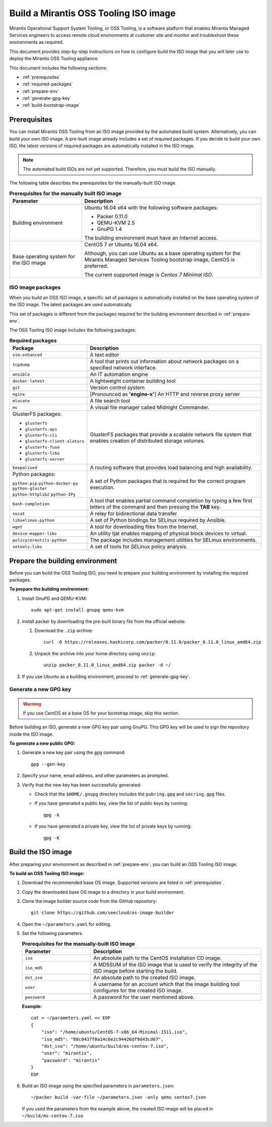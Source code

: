 .. _build-oss-image:

Build a Mirantis OSS Tooling ISO image
======================================

Mirantis Operational Support System Tooling, or OSS Tooling, is a software
platform that enables Mirantis Managed Services engineers to access remote
cloud environments at customer site and monitor and troubleshoot
these environments as required.

This document provides step-by-step instructions on how to configure
build the ISO image that you will later use to deploy the Mirantis OSS Tooling
appliance.

This document includes the following sections:

* :ref:`prerequisites`
* :ref:`required-packages`
* :ref:`prepare-env`
* :ref:`generate-gpg-key`
* :ref:`build-bootstrap-image`

.. _prerequisites:

Prerequisites
~~~~~~~~~~~~~

You can install Mirantis OSS Tooling from an ISO image provided
by the automated build system. Alternatively, you can build your own ISO
image. A pre-built image already includes a set of required packages. If you
decide to build your own ISO, the latest versions of required packages are
automatically installed in the ISO image.

.. note::
   The automated build ISOs are not yet supported. Therefore, you must build
   the ISO manually.

The following table describes the prerequisites for the manually-built ISO
image.

.. list-table:: **Prerequisites for the manually built ISO image**
   :widths: 10 25
   :header-rows: 1

   * - Parameter
     - Description
   * - Building environment
     - Ubuntu 16.04 x64 with the following software packages:

       * Packer 0.11.0
       * QEMU-KVM 2.5
       * GnuPG 1.4

       The building environment must have an Internet access.

   * - Base operating system for the ISO image
     - CentOS 7 or Ubuntu 16.04 x64.

       Although, you can use Ubuntu as a base operating system for
       the Mirantis Managed Services Tooling bootstrap image, CentOS is
       preferred.

       The current supported image is *Centos 7 Minimal ISO*.

.. seealso::

   * :ref:`required-packages`
   * `CentOS Minimal ISO mirrors <http://isoredirect.centos.org/centos/7/isos/x86_64/>`_

.. _required-packages:

ISO image packages
------------------

When you build an OSS ISO image, a specific set of packages is automatically
installed on the base operating system of the ISO image. The latest packages
are used automatically.

This set of packages is different from the packages required for the
building environment described in :ref:`prepare-env`.

The OSS Tooling ISO image includes the following packages:

.. list-table:: **Required packages**
   :widths: 10 25
   :header-rows: 1

   * - Package
     - Description
   * - ``vim-enhanced``
     - A text editor
   * - ``tcpdump``
     - A tool that prints out information about network packages on a
       specified network interface.
   * - ``ansible``
     - An IT automation engine
   * - ``docker-latest``
     - A lightweight container building tool
   * - ``git``
     - Version control system
   * - ``nginx``
     - [Pronounced as **'engine-x'**] An HTTP and reverse proxy server
   * - ``mlocate``
     - A file search tool
   * - ``mc``
     - A visual file manager called Midnight Commander.
   * - GlusterFS packages:

       * ``glusterfs``
       * ``glusterfs-api``
       * ``glusterfs-cli``
       * ``glusterfs-client-xlators``
       * ``glusterfs-fuse``
       * ``glusterfs-libs``
       * ``glusterfs-server``

     - GlusterFS packages that provide a scalable network file system that
       enables creation of distributed storage volumes.
   * - ``keepalived``
     - A routing software that provides load balancing and high availability.
   * - Python packages:

       ``python-pip``
       ``python-docker-py``
       ``python-gluster``
       ``python-httplib2``
       ``python-IPy``

     - A set of Python packages that is required for the correct program
       execution.
   * - ``bash-completion``
     - A tool that enables partial command completion by typing a few first
       letters of the command and then pressing the **TAB** key.
   * - ``socat``
     - A relay for bidirectional data transfer
   * - ``libselinux-python``
     - A set of Python bindings for SELinux required by Ansible.
   * - ``wget``
     - A tool for downloading files from the Internet.
   * - ``device-mapper-libs``
     - An utility tjat enables mapping of physical block devices to virtual.
   * - ``policycoreutils-python``
     - The package includes management utilities for SELinux environments. 
   * - ``setools-libs``
     - A set of tools for SELinux policy analysis.

.. _prepare-env:

Prepare the building environment
~~~~~~~~~~~~~~~~~~~~~~~~~~~~~~~~

Before you can build the OSS Tooling ISO, you need to prepare
your building environment by installing the required packages.

**To prepare the building environment:**

#. Install GnuPG and QEMU-KVM:

   ::

     sudo apt-get install gnupg qemu-kvm

#. Install packer by downloading the pre-built binary file from the official
   website:

   #. Download the ``.zip`` archive:

      ::

        curl -O https://releases.hashicorp.com/packer/0.11.0/packer_0.11.0_linux_amd64.zip

   #. Unpack the archive into your home directory using ``unzip``:

      ::

        unzip packer_0.11.0_linux_amd64.zip packer -d ~/

#. If you use Ubuntu as a building environment, proceed to
   :ref:`generate-gpg-key`.

.. _generate-gpg-key:

Generate a new GPG key
----------------------

.. warning::
   If you use CentOS as a base OS for your bootstrap image, skip this section.

Before building an ISO, generate a new GPG key pair using
GnuPG. This GPG key will be used to sign the repository inside the ISO image.

**To generate a new public GPG:**

#. Generate a new key pair using the ``gpg`` command:

   ::

     gpg --gen-key

#. Specify your name, email address, and other parameters as prompted.
#. Verify that the new key has been successfully generated:

   * Check that the ``$HOME/.gnupg`` directory includes the ``pubring.gpg``
     and ``secring.gpg`` files.

   * If you have generated a public key, view the list of public keys by
     running:

     ::

       gpg -k

   * If you have generated a private key, view the list of private keys by
     running:

     ::

       gpg -K

.. _build-bootstrap-image:

Build the ISO image
~~~~~~~~~~~~~~~~~~~

After preparing your environment as described in
:ref:`prepare-env`, you can build
an OSS Tooling ISO image.

**To build an OSS Tooling ISO image:**

#. Download the recommended base OS image. Supported versions are
   listed in :ref:`prerequisites`.
#. Copy the downloaded base OS image to a directory in your build
   environment.
#. Clone the image builder source code from the GitHub repository:

   ::

     git clone https://github.com/seecloud/os-image-builder

#. Open the ``~/parameters.yaml`` for editing.
#. Set the following parameters.

   .. list-table:: **Prerequisites for the manually-built ISO image**
      :widths: 10 25
      :header-rows: 1

      * - Parameter
        - Description
      * - ``iso``
        - An absolute path to the CentOS installation CD image.
      * - ``iso_md5``
        - A MD5SUM of the ISO image that is used to verify the
          integrity of the ISO image before starting the build.
      * - ``dst_iso``
        - An absolute path to the created ISO image.
      * - ``user``
        - A username for an account which that the image building tool
          configures for the created ISO image.
      * - ``password``
        - A password for the user mentioned above.

   **Example:**

   :: 

     cat > ~/parameters.yaml << EOF
     {
         "iso": "/home/ubuntu/CentOS-7-x86_64-Minimal-1511.iso",
         "iso_md5": "88c0437f0a14c6e2c94426df9d43cd67",
         "dst_iso": "/home/ubuntu/build/ms-centos-7.iso",
         "user": "mirantis",
         "password": "mirantis"
     }
     EOF

#. Build an ISO image using the specified parameters in ``parameters.json``:

   ::

     ~/packer build -var-file ~/parameters.json -only qemu centos7.json

   If you used the parameters from the example above, the created ISO image
   will be placed in ``~/build/ms-centos-7.iso``
